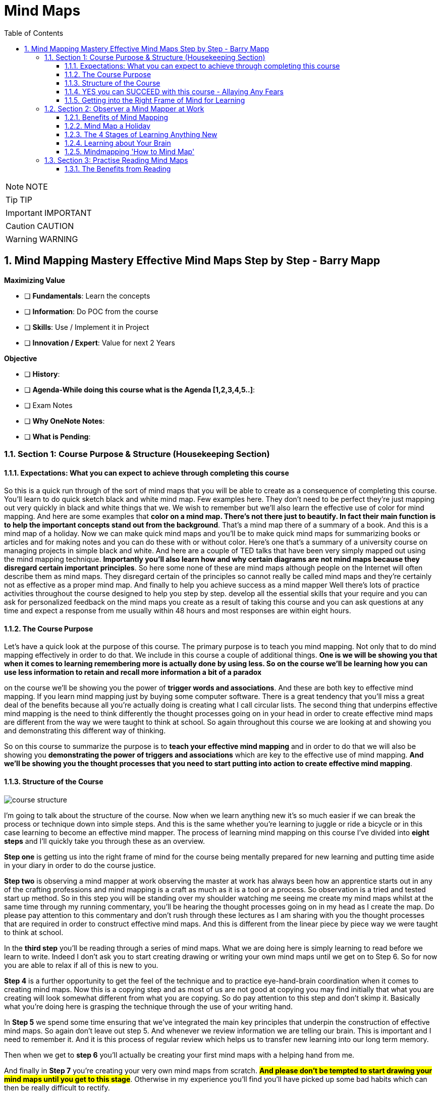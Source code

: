 = Mind Maps
:toc: left
:toclevels: 5
:sectnums:
:sectnumlevels: 5

NOTE: NOTE

TIP: TIP

IMPORTANT: IMPORTANT

CAUTION: CAUTION

WARNING: WARNING

== Mind Mapping Mastery Effective Mind Maps Step by Step - Barry Mapp


*Maximizing Value*

* [ ] *Fundamentals*: Learn the concepts
* [ ] *Information*: Do POC from the course
* [ ] *Skills*: Use / Implement it in Project
* [ ] *Innovation / Expert*: Value for next 2 Years


*Objective*

* [ ] *History*:
* [ ] *Agenda-While doing this course what is the Agenda [1,2,3,4,5..]*:
* [ ] Exam Notes
* [ ] *Why OneNote Notes*:
* [ ] *What is Pending*:


=== Section 1: Course Purpose & Structure (Housekeeping Section)

==== Expectations: What you can expect to achieve through completing this course

So this is a quick run through of the sort of mind maps that you will be able to create as a consequence of completing this course. You'll learn to do quick sketch black and white mind map. Few examples here. They don't need to be perfect they're just mapping out very quickly in black and white things that we. We wish to remember but we'll also learn the effective use of color for mind mapping. And here are some examples that *color on a mind map. There's not there just to beautify. In fact their main function is to help the important concepts stand out from the background*. That's a mind map there of a summary of a book. And this is a mind map of a holiday. Now we can make quick mind maps and you'll be to make quick mind maps for summarizing books or articles and for making notes and you can do these with or without color. Here's one that's a summary of a university course on managing projects in simple black and white. And here are a couple of TED talks that have been very simply mapped out using the mind mapping technique. *Importantly you'll also learn how and why certain diagrams are not mind maps because they disregard certain important principles*. So here some none of these are mind maps although people on the Internet will often describe them as mind maps. They disregard certain of the principles so cannot really be called mind maps and they're certainly not as effective as a proper mind map. And finally to help you achieve success as a mind mapper Well there's lots of practice activities throughout the course designed to help you step by step. develop all the essential skills that your require and you can ask for personalized feedback on the mind maps you create as a result of taking this course and you can ask questions at any time and expect a response from me usually within 48 hours and most responses are within eight hours.

==== The Course Purpose

Let's have a quick look at the purpose of this course. The primary purpose is to teach you mind mapping. Not only that to do mind mapping effectively in order to do that. We include in this course a couple of additional things. *One is we will be showing you that when it comes to learning remembering more is actually done by using less. So on the course we'll be learning how you can use less information to retain and recall more information a bit of a paradox*

on the course we'll be showing you the power of *trigger words and associations*. And these are both key to effective mind mapping. If you learn mind mapping just by buying some computer software. There is a great tendency that you'll miss a great deal of the benefits because all you're actually doing is creating what I call circular lists. The second thing that underpins effective mind mapping is the need to think differently the thought processes going on in your head in order to create effective mind maps are different from the way we were taught to think at school. So again throughout this course we are looking at and showing you and demonstrating this different way of thinking.

So on this course to summarize the purpose is to *teach your effective mind mapping* and in order to do that we will also be showing you *demonstrating the power of triggers and associations* which are key to the effective use of mind mapping. *And we'll be showing you the thought processes that you need to start putting into action to create effective mind mapping*.

==== Structure of the Course

image::mind-maps/course-structure.png[]

I'm going to talk about the structure of the course. Now when we learn anything new it's so much easier if we can break the process or technique down into simple steps. And this is the same whether you're learning to juggle or ride a bicycle or in this case learning to become an effective mind mapper. The process of learning mind mapping on this course I've divided into *eight steps* and I'll quickly take you through these as an overview.

*Step one* is getting us into the right frame of mind for the course being mentally prepared for new learning and putting time aside in your diary in order to do the course justice.

*Step two* is observing a mind mapper at work observing the master at work has always been how an apprentice starts out in any of the crafting professions and mind mapping is a craft as much as it is a tool or a process. So observation is a tried and tested start up method. So in this step you will be standing over my shoulder watching me seeing me create my mind maps whilst at the same time through my running commentary, you'll be hearing the thought processes going on in my head as I create the map. Do please pay attention to this commentary and don't rush through these lectures as I am sharing with you the thought processes that are required in order to construct effective mind maps. And this is different from the linear piece by piece way we were taught to think at school.

In the *third step* you'll be reading through a series of mind maps. What we are doing here is simply learning to read before we learn to write. Indeed I don't ask you to start creating drawing or writing your own mind maps until we get on to Step 6. So for now you are able to relax if all of this is new to you.

*Step 4* is a further opportunity to get the feel of the technique and to practice eye-hand-brain coordination when it comes to creating mind maps. Now this is a copying step and as most of us are not good at copying you may find initially that what you are creating will look somewhat different from what you are copying. So do pay attention to this step and don't skimp it. Basically what you're doing here is grasping the technique through the use of your writing hand.

In *Step 5* we spend some time ensuring that we've integrated the main key principles that underpin the construction of effective mind maps. So again don't leave out step 5. And whenever we review information we are telling our brain. This is important and I need to remember it. And it is this process of regular review which helps us to transfer new learning into our long term memory.

Then when we get to *step 6* you'll actually be creating your first mind maps with a helping hand from me.

And finally in *Step 7* you're creating your very own mind maps from scratch. #*And please don't be tempted to start drawing your mind maps until you get to this stage*#. Otherwise in my experience you'll find you'll have picked up some bad habits which can then be really difficult to rectify.

*Step 8* is where you look to put mind mapping into everyday practical use in your work in your life and you'll be reflecting upon what you've learnt and planning out how best to make use of mind maps for you personally going forward. Practice makes permanent and good practice makes for effective mind mapping.

==== YES you can SUCCEED with this course - Allaying Any Fears

Now I know that when any of us start a new course we can sometimes feel a little anxious about whether we have the skills to succeed in the course. So I just want to say a few things to allay your fears. *Mind mapping when taught properly will work for every type of learner*. The key thing is being taught properly and this course is built around breaking the process of mind mapping down into simple steps which is the most effective way to learn something new is a little step at a time.

So we take the course in small steps and because it's a video course you can work at your own pace. So mind mapping will work for you whatever your learning aptitude. So if you feel that you're a very slow learner mind mapping will definitely work for you. Equally if you feel you are a fast learner a mind mapping is going to be truly effective for you. If you've been told that your primary learning style is visual the mind mapping will work for you. If you've been told your learning style is kinaesthetic mind mapping taught properly will work for you and if you've been told that your primary learning style is auditory then again taught properly and effectively mind mapping will really work well for you. If you're an artistic type of person if you like to doodle for example mind mapping will work for you. But if your not artistic at all and in fact you cannot draw mind mapping will work for you. So to summarize in order for you to learn to become an effective mind map it does not depend on one iota on any of the learning preferences that you may have. It really is down to the effectiveness of the teaching and I've been teaching mind mapping now for nearly 20 years and I have taught all age groups I have taught people with learning difficulties. Children with special needs talented learners. I have taught a whole spectrum of people mind mapping. I've talked shop floor workers, chief executives how to be an effective mind mapper so I know through experience that taught properly mind mapping will work for anyone and everyone. *One of the key things is not to rush into the mind mapping is to break it down into simple steps and that's what we do in this course*. So I hope I laid your fears. I want you to sit back relax and enjoy the cou

==== Getting into the Right Frame of Mind for Learning

Well done everyone. You've just completed the first section of the course and whilst doing so you've learned the first secret of effective learning for a new technique. And that is to get into the right frame of mind. You are now ready to go on to start Section 2.

=== Section 2: Observer a Mind Mapper at Work

==== Benefits of Mind Mapping

image::mind-maps/benefits.png[]

Okay, I want to mind map the benefits of mind mapping. So let's see how we might go about that. Okay so what are some of the benefits of mind mapping it's *great productivity tool*. It helps us to *reduce the times* of certain things so want to put that on. And it's a very versatile technique and it's *visual and spatial*. The benefits of spatialness is to make visible certain stuff so it's to see stuff But if it's a mind map one of the key things is that it reduces the time again if you're artistic you can always put in some thing representing the time...it reduces the time to learn. an L plate saying that the L represents learning so reduces the time for learning. Well anything really so learning a speech a poem learning for a test. So on preparing for an interview reduces the time to prepare things like a draft an article talk as a technique. It's very useful for sorting stuff out for organizing and sorting. For presenting for improving. For sparking creativity. So If we do stuff spatially it makes clearer use memory that this is visual spatial. Can you see how we can work I can add detail here. Here I can I don't have to work in a linear way so it can go and have a think about sorting the fact that the technique helps us sort out. Any ideas or issues that we may have. Simplifying clarifying spatializing it sorts naturally helps us us to be quite concise about stuff with presenting we can deliver presentations that are engaging articulate improve our decision making judgements note taking and with a mind map it helps us to see the whole. And also with the detail. So it is very much context helps us to see the context as well as the detail and helps us discover new connections new ones and actually rediscover old ones and it helps us to see our thinking our thoughts very important because How often do we reflect upon our thinking. Thinking can be divergent which sort of is often referred to as brainstorming. In thinking we can see is it joined up or not. And important for me is what I call convergent thinking which is moving from the complex to simple. Say something about the actual process of mind mapping itself the process itself helps clarify and it helps us to use utilize brain better clarifies ideas and thoughts we are displaying what we could describe as a mental model of the world our mental model and the process facilitates the process facilitates our understanding and facilitates what can be called sense making. It's a process that helps us communicate ideas to other people. communicate is probably a good overview of some of the benefits of mind mapping and then to just finally enhance the map we can add colour.

==== Mind Map a Holiday

*Mind Map an Article*

Okay this video is about looking at how we use my mapping to summarize an article or a book. Now I've taken an article that I wrote some years ago called cultivating the mind. The full title called cultivating the mind for positive health because I wrote it for the magazine. Positive health. And and I'm going to look at this as if I am mind mapping the article, now I would have created a mind map when I wrote the article. All those years ago. I haven't got the original. So what I've done is I've re-read the article and I've created a mind map Now at the moment I really want to show you just the main branches to the mind map and so I've coloured those in because one of the things that the colour does it it. It accentuates. And I'm going to read this as if This was just by an author that I'm not especially familiar with obviously as I said I wrote the article. Would I want to show you how it would look how you would read it if you were reading the mind map that was created as a summary of an article.

So what the author has done here *has chunked the topic into seven main areas*. And actually *chunking* is an important component of mind mapping and we'll be dealing with that in a later section of this course. So let's have a look. Just very briefly at the seven main chunks for the for the article and I've got the red laser pen here. There was uh exercise. So a section on exercising a section on. On learning. And how we learn a section on brain waves and their importance. A section on multiple intels and I've got here the I used an abbreviation. Intel is quite an interesting abbreviation for intelligence because we've all heard of the Intel inside. Microprocessors for computers. You know you have multiple Intels inside your brain. If you like inside your personal computer. And so that's quite a nice play on words. But multiple Intel's means multiple intelligences so there's a section on multiple intelligences a section on competence how we gain competence in a skill. A section on the architecture of the brain. And then at the very end of the article a little bit about mind mapping as this was actually part 1 of a two part article. Part 2 was on on mind mapping and so this article really sort of led into that so just a little bit of an introduction about mind mapping so so that gives a summary of the main headings if you like the main subheadings some of the article. What I'm going to do is I'm going to sort of read this for you. And I'm going to do this by actually colouring in. Now one of the great things about mind mapping is if you add the color later which is *what I actually recommend it's my preference to create a mind map in black and white and then colour in the branches. At the end is as we colour. We can review what we've what we've done*. Now given you a choice here you may have read this article already it's in the resources section of this course. So you may have already chosen to to read it in which case this is reviewing for you what you've read. Equally if you haven't read the article yet this is wetting your appetite to read up on if not the whole of the article on sections of the article which grab your interest as I point out the things that are dealt with in the various sections so. The first part is about we know about exercising the body we know about a healthy body and we sort of know about a healthy mind. But do we exercise the mind in the same way as we exercise the body so there's a section about that and how we might think about exercising the mind a sort of a brain gym as opposed to just having a body gym. Then there is learning. So then there is is learning. And in this section it's about learning how to learn the L plate there. I can put a key to that so that anybody can read this mind map. But a little L plate is the abbreviation I always use in my mind maps to signify learning. So learning how to learn and there's some very interesting stuff about learning cycle the learning cycle that I like to use is from a guy called Phil Race. And if we ever want to add any detail to a mind map that is not in the mind map form that should go in the very periphery of the of of the mind map. So I have just outlined there what the race cycle is and it doesn't matter if you cannot read it at the resolution of the camera because one of the things in the next little section where we focus on just one or two important aspects of cultivating the mind I will be talking briefly about the learning cycle in detail. There's a little bit about learning preferences what some people call learning styles. And the three main recognized learning styles have always been visual auditory and kinaesthetic, so there's something about that in the article. And also about learning rhythms and the rhythms are really to do is how we can maximize how we can use certain of the brain rhythms to maximize retention of information. And and recall. So for example as an optimal amount of time to review what you've learnt in order to transfer it from short term to long term memory, now brainwaves Now I had a senior moment when I was preparing this so I've already coloured in the the. The brainwaves there in brown. Use the marker now. So brainwave talk about the main brainwave states of which there are four. And these four are Beta Alpha Theta and Delta. As a quick summary B eta is the wave brain wave for alertness for escaping from the sabertooth tiger. Alpha wave is the wave for focussed attention. Theta wave is the wave for reverie and daydreaming which is particularly good for the digestion of learning and for long term memory and Delta wave which is sleep is also very important for long term memory. So a summary a very brief summary there of the four brain waves states. And one of the things that mind mapping is doing it is chunking in to what we will discover are levels of hierarchy so brain wave is the top level for this category. Beta, Alpha, Theta and Delta are the sub details and then more detail detail about Beta detail about our Alpha detail about Theta detail about Delta on the more on the periphery so the mind map is always moving from the key heading the key category through to low. What we can call lower levels of abstraction. So from the concept down to the detail in the periphery. There is also a section on multiple intelligences and it really just mentions what those main ones are and in how Gardner's original work. There were seven multiple intelligences and I can colour these in now. There's the yellow and the the seven intelligences are logical linguistic physical visual-spatial. musical. And two personal intelligences interpersonal. And intrapersonal intrapersonal is the intelligence about yourself within you. Within your own body and interpersonal intelligence is the intelligence the social intelligence of being able to communicate well with other persons. Then there's a section on competence and. We can be unconsciously. uncompetent which is the first stage and then. Consciously uncompetent and then consciously competent and then unconsciously competent, so these are numbered one two three four so that's the section on competence. Then there's a section on brain architecture. And this is subdivided into three sections. The individual cell which is the neuron there's a section about the triune brain. The fact that the architecture of the brain is such that it's almost like it's three brains in one. And McLean who came up with this model. Talked about reptilian mammalian. And human. So we got three brains. And there's also a section on the left and the right side of the brain so quickly summarizing the whole thing the brain cell is the neuron there's. It's not really known how many they are there are so many of them. Ten billion is one estimate. And each of those neurones scan have up to 20 thousand connections. If you look at the triune brain the reptilian brain is the brain of survival it's our survival brain our instincts brain and our habits brain. It's the brain where we store any new habits that we form the mammalian brain is our social and emotional brain and our human brain. We can think of as our thinking brain and this human brain is divided into the left and the right side. And this is the brain for the right side is synthesis and creativity and the left. is analysis and logic. So the thing about mind mapping is that it is a technique that is exceptionally brain friendly. *mind mapping Helps us to structure information hierarchically which is the way the brain naturally likes to structure information. It's a spatial technique so it taps into our visual spatial and our spatial working memories and it helps us to work nonlinearly which again is the way the brain. Was programmed*. To get it's best effort is to work in a nonlinear. Not in a linear fashion. Okay so there we are as I've coloured that in. I've sort of given an overview of the article so if you haven't read the article yet you may now like to to to read it and then use this as a review of what what you've read. The mind map can go out easily to one further level of abstraction. If you want to do that so by that I mean. That for example if you wanted. After you read up on brain waves if you wanted to add some stuff about Beta wave Alpha wave Theta wave or Delta wave there is room to add that without needing to. have a further map without needing to redraw the map and you can have any little doodles you can put out here on the periphery of the map. And if necessary put a little arrow to join them in so any real sort of detail should be right out here on the periphery. And a good map will also have white space in between the branches. As much as possible because again that helps the brain separate the various key ideas. So there you a mind map This is a way of summarizing an article or a book using the mind mapping technique. There you go.

==== The 4 Stages of Learning Anything New

Right. In this video I'm going to talk you through one of the or some of the key points from the mind cultivating the mind article. Where I want to emphasize certain things. First of all I'm going to talk to you about. The *race learning cycle* I found this cycle to be very simple far superior to more complex learning cycles like the *Kolb cycle*. So I'm going to talk you through the various steps of of this cycle and what Phil Race discovered in his research that there are *four basic processes* which can be put in a cycle which are *the processes for effective learning*. And the first one of these. The first. Process if you like. That has to be present for any effective learning is the *wanting stage*. And if you don't want to do something it makes it exceedingly difficult to to learn about it. You have all paid money to come on this mind mapping course so initially at the front end of the course you all have the desire to learn more about mind mapping and to integrate mind mapping into your own work and life. So that's good my role as a tutor is to make sure that the level of wanting to do this remains high. So I'm continually showing you new possibilities of ways you can use mind mapping that perhaps you hadn't thought about before the Course started. So you need to come to the course with a with a good desire and with an idea of what's in it for you. And I need through the course as tutor to keep that level of want as high as we can. If you do find for example during the course that you are wanting to do it is waning then that would make a good question to have to pose to me as tutor. Now providing the want is there then that really gives us the motivation to to do stuff. And primarily what the students were saying when they said that the doing stage became important to them for for learning. That is that the the doing stage basically is practice. Is practicing something. To see how it works. So there's plenty of practice in this course. Initially the practice will be kept to you reading some mind maps and then copying them but eventually the practice will move on to you creating your own mind maps. You can't learn any new technique just completely in your head. You need to physically start doing it. The next stage is is that is the feedback so the thing is that when we do something for the first time it's never going to be perfect. In fact really nothing we do should ever be perfect. Because we always want to be improving. Change is constantly happening in the world around us. So if we have the idea that we've created something that's perfect. We will not move with with the times. So. We're not trying to be perfect. We're trying to do our best efforts. And then we look at feedback. and how we could improve. So the thing is when you're doing and you're when you start to when we get to the stage where you're creating your own mind maps don't be too hard on yourself initially because like when you first got on a bike to ride it you will have a few scrapes a foot a few fall offs. But those of you that do ride bikes were continually motivated enough to get back on that bike and do better next time. Once they hear any feedback which is the next important stage in the in the learning process. And that feedback comes from two places. Feedback comes from outside of you it comes from your peers and friends. And on this course there's the opportunity for me to give you some feedback if you want it. As we go along. But don't forget the feedback that you give yourself. *And one of the reasons that we give up doing things is often that self talk that very negative self taught. Which says I don't like this I can't do it*. And so on always try and reframe stuff in a positive way. I sometimes give the example of Edison when he was. *Trying to create the The light bulb. Is that he had many potential failures. And when he was asked why he kept going he said he and only he knew. A thousand ways not to succeed with making a light bulb. So he felt he was ahead of the pack. So you know he had potentially thousands of so-called failures but he saw it in a positive light was that he was further down the learning path than anybody else because he'd had so many of these potentially negative experiences*. So you do need to reframe your feedback in the most positive way that you can. Otherwise you will suppress your wanting. And so one of the things about this as a cycle negative feedback will suppress the desire to do stuff. So do always look at giving yourself reframing. The feedback in in a positive slant that I've not done it very well this time next time is going to be even better. That is a positive way of reframing. *The fourth stage for the learning cycle*. Is the digestion stage. And really this for me is the stage that our education system seems to be totally oblivious to this being important so the race cycle isn't rocket science. I guess you know when you heard me talk about you need to be motivated that's the wanting stage that you need to practice. That's the doing stage and that you need feedback in order to improve and to correct so-called errors. You know you will have intuitively known those steps but *digestion for me is the step that most people and even our education system seem to be totally unaware of. Digestion is the stage Phil Race said that digestion is the stage where you take ownership of the learning*. And it's a it's a lovely word. We know intuitively what digestion is because we you know we every day we eat stuff and we digest it and we have a sort of recognition that what digestion means is breaking. In this case food breaking food down into its smallest component parts so that we can absorb it into our system. And then the final part of the digestive process is that some of this is used some of the food the calories is used for for our energy for our movement and for our doing things. Some of it actually then becomes incorporated into our body. So when we are growing for example a lot of the calories a lot of the food a lot of the digestive products are needed for growth. And so we can see that information and knowledge. Is food for the brain and that this knowledge that we absorb from the outside needs to be broken down into its smallest components in order for us to assimilate it into our brain. And that assimilation process is. Sort of done by connecting the new bits of information with what is already in our head. The brain is an associative machine and we learn well it's not a machine sorry it's an associative instrument. No even instrument is not a very good word. *It has an associative function it learns by associating new stuff with with the with or with old stuff* *the digestion phase for knowledge is to break it down into its component parts. And then to play with it. In such a way that we can begin to attach it to stuff that we already know. And that's how we assimilate it we assimilate the new bits of information by connecting it to stuff that is already in our heads*. Digestion for me is a great term. It's more than reflection although it includes reflection now digestion Really needs the Theta wave. Which is the wave of reverie and daydreaming. So to digest the learning on this course in between the various lectures you really do need to allow your self time to sit quietly and just think and daydream around what you've learned so far. That is how you do the digestion stage of learning. In the UK we have politicians and I think it's the same in America who who believe that. In the education system in schooling that took children should not be wasting their time and that every moment of the day should be filled with activities. There was a time in primary schools in the UK where the very young children could have a little sleep a little nap in the afternoon. A bit a quiet time a brilliant way to digest the learning. In some of the Far East countries they they allow the students time to do a sort of a visualization a meditation if you like. Again another brilliant way To help digest the learning. In in the UK in our schools we simply don't understand this. There's no digestion time as far as I can see within the school and life is so hectic. Once you get the kids get home there's not much time for digestion either. So I want you to succeed in this course I believe at the start of the course you are wanting to succeed is going to be high and my job is to keep that at a high level. There will be lots of exercises during the course. So there's plenty of doing. You will need to give yourself feedback a lot of the time because you know I'm not there with you. But by posing questions through the through the course I can give you a feedback. And one thing I can't do for you is the digestion of the learning. This is quiet time that you need for yourself to reflect upon what you've learnt. And in these reflection times that you're hopefully going to give yourself. It's also a time to see how you can transfer this technique to your daily life and work perhaps even in ways that I don't have and haven't thought about on the course itself. So there you go. This is the the race cycle It's very simple. If you leave out one of these stages or one of the stages is very weak you will find learning to be hard and difficult. If at any stage you find you're struggling with any aspect of the course Come back to this cycle and ask yourself which of these stages is causing me the difficulty. So if the wanting stage begins to wain You need to see if you can address that. If the doing if you're not doing enough practice that's the doing stage then you're not going to succeed and integrate this into a way of working in your daily practice. If you skimp the feedback and if you don't talk positively to yourself about this course. Then again that will impede your desire to continue. And if you don't give yourself quiet time to sit and digest and doodle and daydream about the course again you will make learning difficult. So I just like to say a little bit more about the digestion phase of learning from the perspective of. *Is there a way we can make digestion of information easier*. And the answer to that is yes we can *if we arrange information hierarchically*. And if we focus on the at the top of the hierarchy first which is the the main heading if you like and we don't what concern or bother ourselves with the detail until we understand the the the top level category. Let me give you an example because it makes it so much more obvious by an example. When you were a baby. And you just started to talk. And you saw a four legged creature with a tail. One of your parents would have labelled it for you. And in this case let's say dog. So four legged creature with a tail is dog Now then for days or weeks or sometimes months every four legged creature with a tile will be a dog. What the parent doesn't do is they don't. And we know this intuitively. They don't try and say that that's a boxer or that's a dachshund. They don't do that. They don't go into detail. Too early dog is a sufficient category to label to help them label that four legged creature with a tail. And what parents will do over the coming months is when they see a four legged creature that isn't with a tail that isn't a dog. Then they will get them to differentiate that. So the thing is we don't go into too much detail too early when we're teaching our children new information. We do however when we get into the education system it all seems to me based around going too early into detail before we've got the the main categories before we've got the big picture. So the parents role will be to help the child differentiate dog from cat from rabbit from horse from cow all the other four legged creatures that have a tail. And it's not until they're got a fairly clear picture of the main every day different types of creatures that they're likely to encounter that we then start to tell them that this is a specific type of cat. This is a Siamese cat or a specific specific type of dog. This is a boxer dog. So we should only bring more detail into the picture once we have got the main level categories. And one of the things that mind mapping does so this brings us back to mind mapping and why it's so good it is predigesting the information for you. Once you put information onto a mind map or your reading information that's been placed on to a mind map it has been digested hierarchically with the top level categories as the main branches. And that the detail will be towards the periphery of the map. So mind mapping. The process of mind mapping. Whether you're reading somebody else's mind map or whether you're creating your own that process is a great process for the digestion of information.

==== Learning about Your Brain

I want to teach out some key points. Okay so here diagrammatically we see the left and the right side of the brain. And if it if you want to remember the difference between the two types. L is our logical side And right is our rhythmical side. Okay. Logic is a step by step sort of process and is works with detail and and rhythm if you think about rhythm. It's the underlying structure to to music and to poetry and so rhythm is about the underlying structure so the right side of the brain is interested in working with patterns and underlying structure. So two easy ways to remember the difference about which side is which the left is the logical the right the right is the rhythmical and the side that likes patterns at a physiological level. The research has been done to show that the actual structure of the brain cells of the neurones is different in the left side to the right side. And the left side the neurones make fewer connections but do seem to drill down deeper if if you like. And the right side the neurones are much more interconnected. And so at a neuronal brain cell level or we can see that the brain cells on each side become specialized for certain tasks so the tasks that the brain cells on the left side are extremely effective at is is breaking things down into its bits. So it is very much a bit by bit processor. It's our digital processor if you like our rhythmic brain is our analogue processor interested in patterns and and analogues now digital is bit by bit so *the left side of the brain does most of the processing when we have bit by bit things to do. And the right side of the brain likes to work with the whole thing. It likes the big picture*. It is the side that is the side of dreaming and the right side of the brain is much more connected with what we can call our subconscious mind. So it's the side of dreaming for example. As we get older we don't remember much of our dreams but when we were younger. our dreams were very very vivid and they're very they feel very real and they're like watching a video. So this comes from the right side of the brain it is the video side as opposed to the digital bit by bit which is like individual photos. The right side the brain works with. With video. Now when the right side of the brain hasn't got the whole picture as it often hasn't it likes to fill in spaces to make the whole picture. So you know those magic pictures where if you stare at them long enough a three dimensional figure jumps out on the page and at you a left sided brain cannot make sense of those. But because of because most of us through our education are left brain dominant it often takes a bit of time that the three dimensional figure to pop out. And that's because it's a right brain skill to do that. So sometimes it takes quite a bit of time and some people say they just can't you know. The pictures do not appear. And this is because the left side of the brain continues to try and solve the puzzle which it which it can't do. There are various exercises is not part of the course here. There are various exercises that we can do to encourage the right side of the brain to to take the lead. But just in this video I just want to make the point that each side of the brain has a preference and a skillset and a neuronal structure that processes information in different ways. So the left side was the bit by bit processor and the right side if it hasn't got the whole thing. It likes to fill in spaces and make some holes. Now you call that process synthesis and we can call the breaking down into bits analysis the left side of the brain is our analytical side loves to break things down into its bits. It loves to work then with the bit and the right side of the brain is our synthesis side. It loves to create holes and this is the main reason why the right side the brain is often seen as the creative side because creativity is much more to do with synthesis than it is to do with analysis. But there's a lot of you know recent research has shown we really need both sides of the brain working in harmony with each other to be at our most creative. So I'm not talking about here about the left or the right side either side being the best. They each have their skillset. They each have processors that work in different ways. And so when we're working on an issue ideally need to engage both sides of the brain. Now in a minute this is going to bring us back to to Mind mapping and why Mind mapping is such a good technique.

*The left side of the brain loves mind maps once it understands them the issue is getting to understand that working in a different way is to its advantage. But once it understands that and that's one of the reasons why in this course we do. We do it in simple stages. We do a stage of observation of a mind mapping master at work and then we'll be doing reading exercises so we are keeping it really simple so that the left side of the brain can begin to grasp the effectiveness of of this technique which because it's been taught to work in a specific why it often impedes the learning of new techniques to start with. So once the left side of the brain gets it once it grasps the helpfulness of the technique then the left side of the brain will love mind mapping because when it when it sees the mind map it sees all the bits. The mind map is just a network of trigger words and trigger words are bits or particles of information. So it has before it a network of pieces arranged conveniently in a hierarchical form which both sides of the brain likes because actually your brain learns in a hierarchical fashion*. We learn much faster when the information can be pre organized into its hierarchies so the left side of the brain. actually loves my mapping once it grasps the idea the right side the brain also loves mind mapping because it likes to do the synthesis it likes to fill in the spaces so in order to read a mind you'll find this out in the next section in order to read a mind map. *The right side of brain can get to work helping to synthesize the trigger words the key words on the map and to fill in the gaps and fill in the spaces* mind mapping is a technique is that when you're either reading a mind map or creating your own maps without you thinking about it you are actually engaging both sides of the brain. *Because you're doing the bit by bit work but you're also doing the the synthesis work*. It's mind mapping is the only technique that for me really means that effortlessly you're engaging both sides of the brain now as well as the *right side of the brain. Liking the filling in of the spaces. It also likes to see the big picture which is the overall map and it also likes to see the pattern*. *Because as I've mentioned already the right side of your brain is the is the side that appreciates and can absorb the underlying patterns. So a mind map is working with both sides of the brain* and one of the problems with our traditional way of learning and our education system is that most of what we're asked to do at school is bit by bit processing. So the three R's reading writing and arithmetic are all taught generally in a bit by bit fashion. And so we're continually exercising the left side of the brain at school but we don't bring the right side of the brain very much into sort of the daily practice within the learning environment. And if we did more mind mapping and if teachers appreciated the benefit of proper mind mapping not the spider diagrammy things that they sometimes demonstrate to their pupils if they understood the real genuine benefits of mind mapping of engaging both sides of the brain we would see more mind mapping being done at school or in the classroom. The other thing I'd like to emphasize is that there is quite a bit of evidence now *that the mammalian brain was designed to be right brain dominant not left brain dominant* and as I've just said cause of the the way the we emphasize on the logical linear bit by bit stuff in school. Most people leaving the education system come out left brain dominant. And it's interesting actually that that the very creative people like Einstein and know some of the entrepreneurs failed at school. Einstein in particular believed that the reason of his creativity and his creative ideas was that he just didn't get it at school. He he's he's brain wasn't influence he didn't leave school as a left brain dominant. And for someone who finished up being a great mathematician which we associate often with the left side of the brain. Einstein is an example of someone who appreciated the importance of of the of the right side of his brain in in in how he became what what he was a lot of the evidence for. The fact that the mammalian brain was designed to be right brain dominant can be found in a book by a professor Ian McGilchrist. And you know I'm not going to go into that in any more other than to say that *if we approach issues that we are seeking to find solutions to with the right side of the brain as the master and the left side of the brain as the supporting emissary we will actually get to solutions much much quicker* then if we take a left brain dominant approach and one of the things that Ian McGilchrist argues is that we've had a few hundred years of a culture of left brain dominance processing which has led to fragmentation of things like services fragmentation of the way we were silo thinking a silo thinking will always lead to unintended consequences. And you know in in politics in particular the way politicians dabble in stuff they're always finishing up with these oh we didn't realise you know that we would have these unintended consequences well if they went into the problem allowing the right side of the brain their brain to be dominant in the first instance to get the whole picture then we wouldn't have that what we have today from reductionist thinking because reductionist thinking is thinking coming from the left side of the brain just to finish you know a lot of our sciences reductionist thinking and the roots of it go back to Newton reductionist thinking in science can be sort of extrapolated back to to Isaac Newton. And the interesting thing about Newton was he came up with this mechanistic view of the universe purely to help us solve some of the big problems mainly to do things like you know planets moving and then motion and gravity. The thing was that Newton had other models for science. He didn't believe that the reductionist way of thinking the mechanistic way of thinking was the only way to think about are the issues of the day as far as models of alchemy for example. So you can see with Newton that he he actually believed that we needed to use different ways of thinking to solve different problem. And you know this is one of the. difficulties that we have today is that for so long in our society we've been using the left side of the brain with its reductionist thinking never intended to be like that by Newton. But cherry picked as an idea by scientists that followed him. *And so one of the things that we need in our day to day work is to get back to using the right side of the brain more in everyday tasks*. And because as I've said when your mind mapping and when you start to use the thinking processes that I'll be describing in this this course when your mind mapping you are letting the right brain take the initial lead on every task.

==== Mindmapping 'How to Mind Map'

OK, I'm constructing now a mind map that's going to summarize the principles of how to mind map, and what I've done so far is that I put the topic in the center, how to mind map and I've divided. I know I'm going to be dividing my topic up into what we do at the start. What are the principles? How we and why we enhance mine maps and the importance of the structure.

So we can say that the start of the mind map by using paper. The paper is blank. And very important. The paper is always in the landscape. Orientation. We start the map in the center. Center of the map. Key thing is that the topic? Is in the center. And the topic is made. Like an icon. Or some no. To represent the topic and the important thing is that the topic should stand out. And we do that by using size. Dimension. You can also use color. And I will be using color on this, but I'll probably out the coloreds at the very end. And the topic has, if you like, outgrowths. Which are its branches?

So let's say something about the *principles*, and I'm going to divide this into three things ironer. Summarized the importance of the branches. I'm going to summarize the importance of words and how we use them. I'll summarize the importance of structure. You know, we use the branches as an aide. To emphasise. And we do this by varying. Branches so thick. Thin, thick in the center. Seen in the periphery. And the other important thing about branches is that they're lenght. Equals. The importance of how words fits. Onto online map is that they sit on the branches. Not under any subbranches or not at the end of the branches, but they sit on the branches. *Words are one word. Branch. And we only use key words*. Now, I just want to emphasize on this that the structure of the mine map is really the most important thing. So we'll be saying more about that later. But just to emphasize that. One of the things that the structure of the mind does is it retains. Association's. And the connections. And we can also describe the structure as being organic. And sort of flowing. OK, no straight lines in an effective mind map. The lines are always an organic. US lines are always in nature. So it's something about the enhancing law. First of all, why bother? To enhance a mind map. Well, the thing is. *If we enhance a map, we will find that it's an aid to. Absorption. The information. It helps the retention. And it helps recal*. Now, really and truly, the only way that you as the student will prove this to yourselves is by using mind maps, enhancing them and seeing how good they are at helping you to remember and recall vast amounts of information. And we enhance mine maps. With or by or through. Enhance mind maps through doing a number of things with the three main ones are *adding color*. Using other forms of emphasis. Such as mentioned already, *size*. And the other key thing is through. *Personalizing your mind*. Now, one of the most important things that helps us to absorb the information retain is and recall it is the personalization. So new information needs somewhere to connect. And so the more we connect it to ourselves and our personality and we put our own. So let's put this on here. We put our own style. Onto the map, we'd like it like we put our own stamp on it. So instead of becoming someone else's notes. This is definitely our summary, our notes. So color emphasis, such as size and personalizing are the ways that we best enhance maps and then want to say something about the structure. So the thing is design. Architecture, the design of the mine achieves certain. Important things, one is that the *design is spatial*. Another is that the *design is hierarchical*. It's categorical. And by that, I mean it divides the topic up into categories or groups. So with spatial, we get 360 degrees we can use. Allows us to separate ideas, separation. The idea is. Spacing out spatial and we tap into. How spatial memory. Spatial working memory, hierarchical. That's actually there's multiple hierarchies. Which we can call radiant. It's a radiant hierarchy, more structure and categorical as we place things in two into categories. *The structure also promotes. chunking* footnoting Cameron Toombs. Chunks of bite size, small chunks on a Walmart and *Chunking does aid does aid. Digestion*. ofThe information. So in the same way as to digest food, we need to break it down into its smallest parts, chunking into small parts is helps the digestion for the brain of the information that it wishes to to absorb. *So this structure has a specific design. It promotes the chunking of information*. And actually we're chunking down as we go from the center of the map outwards. *And the final thing is that the structure is a network of keywords and associations*. And one of the important things about key words. His single words are great triggers right, so. I could put a little. Icon of the brain in there, if I wanted to, to signify that it's makes the information very brain friendly. Now, normally when I'm colouring in, I'm talking to myself and reviewing what I've put on there. But because of the way I want the video to run, what I'm going to do is I'm going to color it all in. And then I'm going to review what I've done. But so we can speed up the coloring in a moment.

OK, so how to Mind Map? We started the mind map. With blank paper in the landscape mode. We started in the center here putting a topic. So we've we've made, though, the subject how to mind map into a bit of an icon of our son now. And I usually do this by making at least one of the words sort of two dimensional, which I can then color in. So we made the topic an icon. We're using size and dimension and color to make it stand out. And then we've got outgrowths and we've actually got four outgrowths as branches from the main topic. The main principles of the mind map is that our branches are there as an aide to emphasis. And this is why we vary the thickness thick at the center, thin at the periphery. So really like tree branches, thick branches here. And then as we move to the periphery, more like two weeks. The other thing is that the length of the branch should roughly equal the length of the word. So you don't have a big branch and a tiny word. I mean, I I've I've almost made start. They're too small for it to stand out on the on the line, you know, ideally should have made it a little bit bigger. You should be able to stand back from a mine map course on a computer, see a low resolution image of the mind map, and you should be able to read the center and the main branches. If you can't, then that is a poorly constructed mind map, because what you're putting on the paper space is what is being imprinted in the mind in your head. So if you haven't imprinted what the topic is and what the main categories of that topic are, you have an imprinted that well on the paper. You won't imprint that well in your head. The structure I think I've done the words, the words sits on branches, one word on a branch and the words are keywords only. *So there's no ifs or buts and ands, really hardly any adjectives and adverbs. Its mostly nouns with some active verbs* is is usually what makes good trigger words and important. The structure of the mind map is exceedingly important and this is the most difficult thing to grasp. It's that it's the tricky bit of mind mapping. And that's why on this course we will actually look at how you build the structure. That will be the last thing we do, and you'll need to know that when you start to create your own maps. The other important thing about the structure is that it retains all the important associations which less and bullet points lose. So this is why it is so much better for the brain to learn information, because the associations are kept in and it has an organic flowing feel. It's on the map. So the brain likes this. Some people have said that it mimics what a brain cell looks like. So the neuronal brain cells love this structure. Enhanced mind maps. Now, first of all, why? Well, when we enhance, we're aiding the absorption of the information. It's retention and it's Re-form. And as I've said, really, you can only demonstrate that for yourself through through practice and actually using it. How we enhance mine maps is through three specific things. Use of color. Other uses of emphasis, because obviously color is an emphasis such as size. So, you know, one way to emphasize that the center is to make it bigger. Very important is that you personalize your own maps. They'll have your own style. So you can follow all of these principles. But everybody's map will look different because it's personalized. So find some important points about the structure. Is that the design is spatial. This has a number of vantages where you can use 360 degrees. We can separate the idea. So can you see how there's plenty of white space between start and principles and white space between enhancing and and structure? So this helps the brain see the spatially the the important things. And we all have a spatial working memory, which we hardly use mind mapping, of course, is allowing us to to tap into this. And and basically we can only hold three complex ideas in our verbal working memory at any one time. But the mind map is in allowing us to hold a much more because we're tapping into our spatial. So. So we've sort of got three main points here. Three main points. The three, two or three main points. There are three main points here. And we we can hold those mentally, spatially in our heads at any one time. The design is hierarchical, multiple hierarchies, and there are gradients and and we all learn hierarchically whether you realize that or not. And during this course, one of the things that I will be saying more about is the importance of hierarchy, of arranging information hierarchically in order to make it easier to to learn and absorb. And we can say it's categorical because it divides every topic up into simple categories. So here the category is, I've done four categories. How you start a mind map. What are the principles? How you enhance? And what is the important things about the structure? The other thing that the structure promotes is *chunking* small chunks. And these are another right to digestion and l.p you if you've done an LP in the past, neurolinguistic programming, one of the things that they talk about is chunking up and chunking down. And so as we move from the periphery to the center, we are basically chunking up. So the biggest chunk, the highest level of abstraction, the biggest chunk is the topic go down one chunk, one hierarchical level. We've got how we start principles, how we enhance now a structure, and then we're moving out on the hierarchies to the detail. So we're chunking further down to the periphery of the mind map. And finally, the structure is, you can see really is a network of associations. So we keep the associations in, which is a very important part of the structure of the mind map. And the words single words on branch is now a lot of people don't get this. A lot of managers and consultants and things say, well, you know, we don't need to use individual key words when we're where mind mapping in business. We can use whole sentences and phrases if we want to weld. The proper thing is that you're missing a lot of the benefits of mind mapping to get information into your head and then get it back out again. *And there's a whole section in this course on showing you the power of single words, keywords as triggers*. So that's to come later in the course. So there we are. A mind map about how to mind map.

=== Section 3: Practise Reading Mind Maps

==== The Benefits from Reading

Well welcome to section three of the mind mapping course. This is the section where your task is to practice reading mind maps. And to make a note of how easy or difficult you find this process of reading from a well constructed mind map. There are three reading tasks for you to undertake. The first one is reading about a holiday in Goa. The second reading exercise is a mind map about how to mind map and then the final reading exercise is a mind map that is a book summary. The book is the Seven Laws of Success by Deepak Chopra. It's a book that I've mind mapped several years ago but I've created a fresh mind map for this course. The mind map book summary can be used in two different ways. If you've actually read the book then what you'll find is that the mind map becomes a way to quickly review what you have read. If you've not read the book then the mind map can wet your appetite to read the book or indeed can give you enough information to tell you that this isn't a book that you want to read. The reason that I get you to read some mind maps before we even consider creating them is because as you will discover reading a mind map is the easiest part of the process. *Now when you do the reading I'm going to encourage you to read out loud*. And indeed a very effective thing to do is to record yourself as you read the the maps. It's very easy today if you've got a computer with the appropriate software and a built-in microphone to record yours your speech *when you read out loud as opposed to sort of vocalizing the words in in your head is your actually lighting up more of your brain or using more of your brain cells to read out loud than to to read silently and the benefits of recording yourself is that you play it back and reflect upon how coherent and how flowing your speech is*. And one of the things that you'll discover is that the more that you read out mind maps the better the natural flow of your reading. So if you go back and re-read the maps you'll notice that the second and third time that you re-read them that your speech will be more coherent and more flowing. You'll find that with the experience that the reading gets easier and easier as your brain if you like gets used to filling in the spaces between the keywords.

---

image::c:/nc/bookmark.png[]

---

But basically you're decoding a particular type of code which is the mind map. And to do that you're having to fill in the spaces what I call the spaces between the key words we said earlier the right side of the brain likes to do this but the right side of the brain hasn't always got much of a look in in your education at school. So sometimes it can just take a little bit of extra time to get to get comfortable with it. So I would suggest that you record if you can record your readings listen to them see how comfortable you were reading and do it at a second time perhaps a day later and see how much more comfortable you are in decoding the maps. What I'd like you to reflect upon as well after each of the reading exercises is how easy or difficult did you find the actual exercise of decoding in this case someone else's mind map. Now bear in mind that when we get to the last section and you starting to create your own mind maps mostly the maps that you create will simply be for yourself. So because you created them you should be able to decode then with ease. Reading other people's maps is more tricky than reading back your own map and The only reason that it's generally the feedback that I get is people read the mind maps I have created very easily. The reason for that is all the experience that I have in creating these. These brain friendly map. So what I'm hoping this section will demonstrate for you is that mind maps are easy to decode other people's mind maps are easy to decode providing they have been created with care and attention. And when it comes to creating your own mind maps and reading back those to yourself. Well because you created them the likelihood of you being able to decode them is is exceedingly high. So without further ado let's get going after each of the individual exercises. There's just a little quiz to see how much information you have gleaned from the map that you have read.
